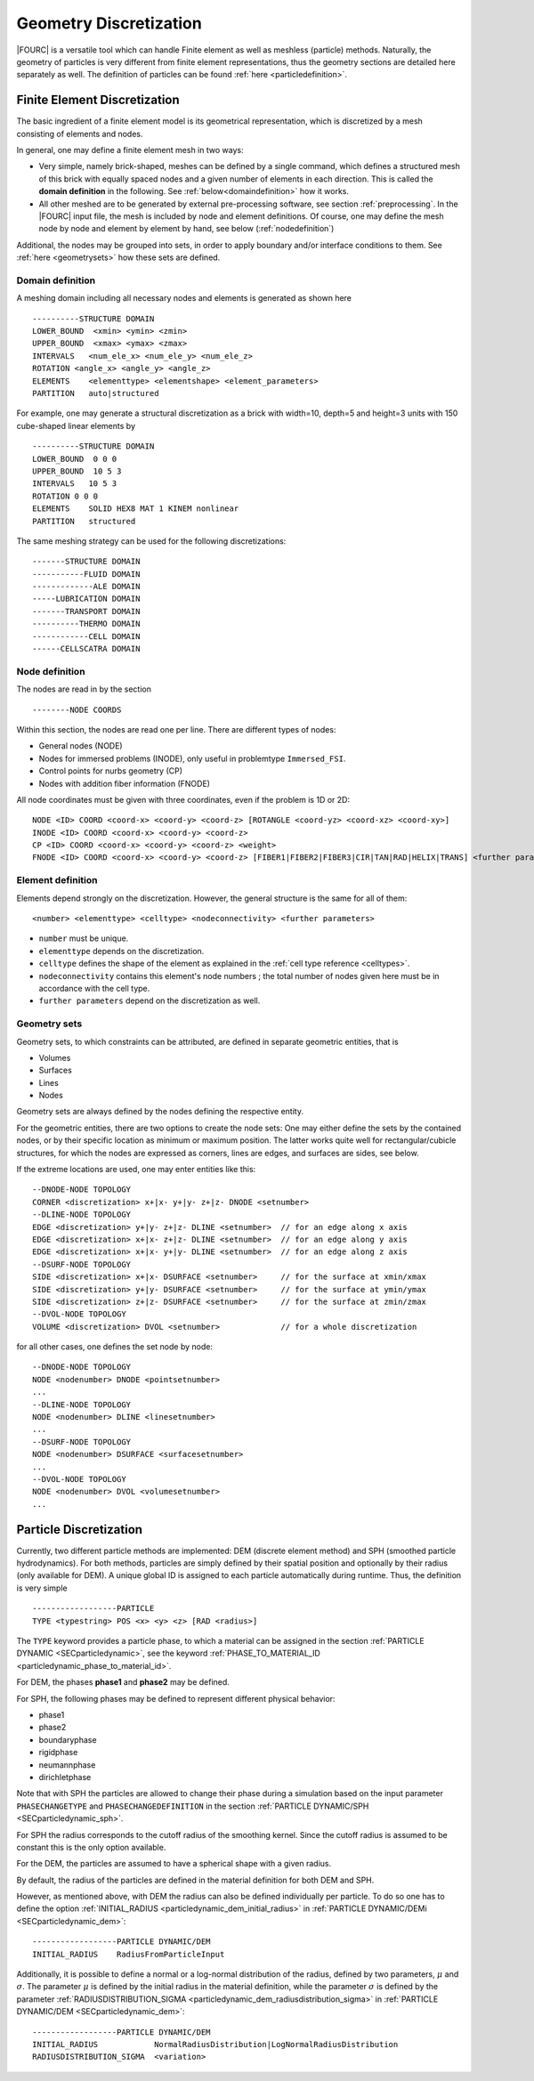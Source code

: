 Geometry Discretization
=======================

|FOURC| is a versatile tool which can handle Finite element as well as meshless (particle) methods.
Naturally, the geometry of particles is very different from finite element representations,
thus the geometry sections are detailed here separately as well.
The definition of particles can be found :ref:`here <particledefinition>`.

.. _finiteelementrepresentation:

Finite Element Discretization
-----------------------------
The basic ingredient of a finite element model is its geometrical representation,
which is discretized by a mesh consisting of elements and nodes.

In general, one may define a finite element mesh in two ways:

- Very simple, namely brick-shaped, meshes can be defined by a single command,
  which defines a structured mesh of this brick with equally spaced nodes
  and a given number of elements in each direction. This is called the **domain definition** in the following.
  See :ref:`below<domaindefinition>` how it works.
- All other meshed are to be generated by external pre-processing software, see section :ref:`preprocessing`.
  In the |FOURC| input file, the mesh is included by node and element definitions.
  Of course, one may define the mesh node by node and element by element by hand, see below (:ref:`nodedefinition`)

Additional, the nodes may be grouped into sets, in order to apply boundary and/or interface conditions to them.
See :ref:`here <geometrysets>` how these sets are defined.

.. _domaindefinition:

Domain definition
~~~~~~~~~~~~~~~~~

A meshing domain including all necessary nodes and elements is generated as shown here ::

   ----------STRUCTURE DOMAIN
   LOWER_BOUND  <xmin> <ymin> <zmin>
   UPPER_BOUND  <xmax> <ymax> <zmax>
   INTERVALS   <num_ele_x> <num_ele_y> <num_ele_z>
   ROTATION <angle_x> <angle_y> <angle_z>
   ELEMENTS    <elementtype> <elementshape> <element_parameters>
   PARTITION   auto|structured

For example, one may generate a structural discretization as a brick with width=10, depth=5 and height=3 units
with 150 cube-shaped linear elements by

::

   ----------STRUCTURE DOMAIN
   LOWER_BOUND  0 0 0
   UPPER_BOUND  10 5 3
   INTERVALS   10 5 3
   ROTATION 0 0 0
   ELEMENTS    SOLID HEX8 MAT 1 KINEM nonlinear
   PARTITION   structured

The same meshing strategy can be used for the following discretizations::

   -------STRUCTURE DOMAIN
   -----------FLUID DOMAIN
   -------------ALE DOMAIN
   -----LUBRICATION DOMAIN
   -------TRANSPORT DOMAIN
   ----------THERMO DOMAIN
   ------------CELL DOMAIN
   ------CELLSCATRA DOMAIN


.. _nodedefinition:

Node definition
~~~~~~~~~~~~~~~~

The nodes are read in by the section

::

   --------NODE COORDS

Within this section, the nodes are read one per line. There are different types of nodes:

- General nodes (NODE)
- Nodes for immersed problems (INODE), only useful in problemtype ``Immersed_FSI``.
- Control points for nurbs geometry (CP)
- Nodes with addition fiber information (FNODE)

All node coordinates must be given with three coordinates, even if the problem is 1D or 2D::

   NODE <ID> COORD <coord-x> <coord-y> <coord-z> [ROTANGLE <coord-yz> <coord-xz> <coord-xy>]
   INODE <ID> COORD <coord-x> <coord-y> <coord-z>
   CP <ID> COORD <coord-x> <coord-y> <coord-z> <weight>
   FNODE <ID> COORD <coord-x> <coord-y> <coord-z> [FIBER1|FIBER2|FIBER3|CIR|TAN|RAD|HELIX|TRANS] <further parameters>

.. _geometrysets:

Element definition
~~~~~~~~~~~~~~~~~~~

Elements depend strongly on the discretization. However, the general structure is the same for all of them::

    <number> <elementtype> <celltype> <nodeconnectivity> <further parameters>

- ``number`` must be unique.
- ``elementtype`` depends on the discretization.
- ``celltype`` defines the shape of the element as explained in the :ref:`cell type reference <celltypes>`.
- ``nodeconnectivity`` contains this element's node numbers ;
  the total number of nodes given here must be in accordance with the cell type.
- ``further parameters`` depend on the discretization as well.

Geometry sets
~~~~~~~~~~~~~

Geometry sets, to which constraints can be attributed, are defined in separate geometric entities, that is

- Volumes
- Surfaces
- Lines
- Nodes

Geometry sets are always defined by the nodes defining the respective entity.

For the geometric entities, there are two options to create the node sets:
One may either define the sets by the contained nodes,
or by their specific location as minimum or maximum position. The latter works quite well for rectangular/cubicle structures, for which the nodes are expressed as corners, lines are edges, and surfaces are sides, see below.

If the extreme locations are used, one may enter entities like this::

   --DNODE-NODE TOPOLOGY
   CORNER <discretization> x+|x- y+|y- z+|z- DNODE <setnumber>
   --DLINE-NODE TOPOLOGY
   EDGE <discretization> y+|y- z+|z- DLINE <setnumber>  // for an edge along x axis
   EDGE <discretization> x+|x- z+|z- DLINE <setnumber>  // for an edge along y axis
   EDGE <discretization> x+|x- y+|y- DLINE <setnumber>  // for an edge along z axis
   --DSURF-NODE TOPOLOGY
   SIDE <discretization> x+|x- DSURFACE <setnumber>     // for the surface at xmin/xmax
   SIDE <discretization> y+|y- DSURFACE <setnumber>     // for the surface at ymin/ymax
   SIDE <discretization> z+|z- DSURFACE <setnumber>     // for the surface at zmin/zmax
   --DVOL-NODE TOPOLOGY
   VOLUME <discretization> DVOL <setnumber>             // for a whole discretization

for all other cases, one defines the set node by node::

   --DNODE-NODE TOPOLOGY
   NODE <nodenumber> DNODE <pointsetnumber>
   ...
   --DLINE-NODE TOPOLOGY
   NODE <nodenumber> DLINE <linesetnumber>
   ...
   --DSURF-NODE TOPOLOGY
   NODE <nodenumber> DSURFACE <surfacesetnumber>
   ...
   --DVOL-NODE TOPOLOGY
   NODE <nodenumber> DVOL <volumesetnumber>
   ...

.. _particledefinition:

Particle Discretization
------------------------

Currently, two different particle methods are implemented: DEM (discrete element method) and SPH (smoothed particle hydrodynamics).
For both methods, particles are simply defined by their spatial position and optionally by their radius (only available for DEM).
A unique global ID is assigned to each particle automatically during runtime.
Thus, the definition is very simple ::

    ------------------PARTICLE
    TYPE <typestring> POS <x> <y> <z> [RAD <radius>]

The ``TYPE`` keyword provides a particle phase, to which a material can be assigned in the section :ref:`PARTICLE DYNAMIC <SECparticledynamic>`,
see the keyword :ref:`PHASE_TO_MATERIAL_ID <particledynamic_phase_to_material_id>`.

For DEM, the phases **phase1** and **phase2** may be defined.

For SPH, the following phases may be defined to represent different physical behavior:

- phase1
- phase2
- boundaryphase
- rigidphase
- neumannphase
- dirichletphase

Note that with SPH the particles are allowed to change their phase during a simulation based on the input parameter ``PHASECHANGETYPE`` and ``PHASECHANGEDEFINITION`` in the section :ref:`PARTICLE DYNAMIC/SPH <SECparticledynamic_sph>`.

For SPH the radius corresponds to the cutoff radius of the smoothing kernel. Since the cutoff radius is assumed to be constant this is the only option available.

For the DEM, the particles are assumed to have a spherical shape with a given radius.

By default, the radius of the particles are defined in the material definition for both DEM and SPH.

However, as mentioned above, with DEM the radius can also be defined individually per particle.
To do so one has to define the option :ref:`INITIAL_RADIUS <particledynamic_dem_initial_radius>` in :ref:`PARTICLE DYNAMIC/DEMi <SECparticledynamic_dem>`::

    ------------------PARTICLE DYNAMIC/DEM
    INITIAL_RADIUS    RadiusFromParticleInput

Additionally, it is possible to define a normal or a log-normal distribution of the radius, defined by two parameters, :math:`\mu` and :math:`\sigma`.
The parameter :math:`\mu` is defined by the initial radius in the material definition,
while the parameter :math:`\sigma` is defined by the parameter :ref:`RADIUSDISTRIBUTION_SIGMA <particledynamic_dem_radiusdistribution_sigma>` in :ref:`PARTICLE DYNAMIC/DEM <SECparticledynamic_dem>`::


    ------------------PARTICLE DYNAMIC/DEM
    INITIAL_RADIUS            NormalRadiusDistribution|LogNormalRadiusDistribution
    RADIUSDISTRIBUTION_SIGMA  <variation>

